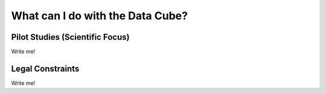 =================================
What can I do with the Data Cube?
=================================

Pilot Studies (Scientific Focus)
================================

Write me!

Legal Constraints
=================

Write me!